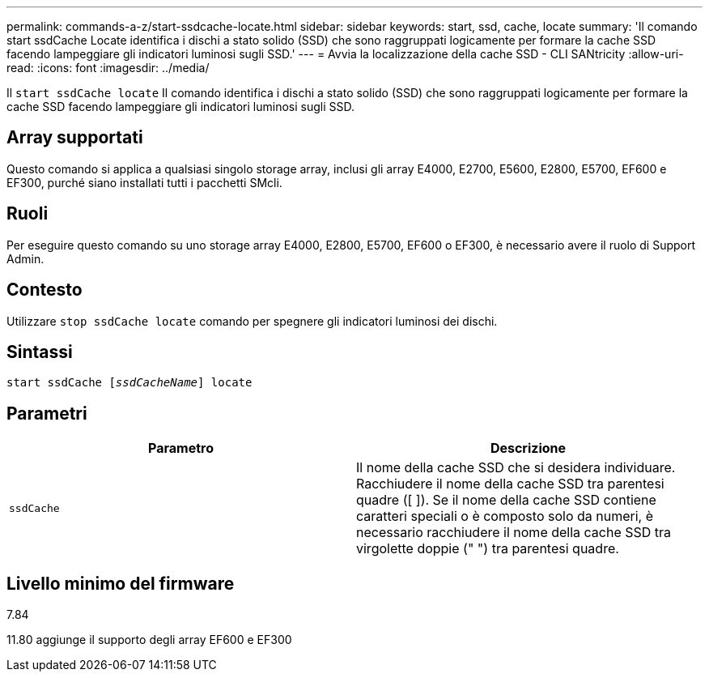 ---
permalink: commands-a-z/start-ssdcache-locate.html 
sidebar: sidebar 
keywords: start, ssd, cache, locate 
summary: 'Il comando start ssdCache Locate identifica i dischi a stato solido (SSD) che sono raggruppati logicamente per formare la cache SSD facendo lampeggiare gli indicatori luminosi sugli SSD.' 
---
= Avvia la localizzazione della cache SSD - CLI SANtricity
:allow-uri-read: 
:icons: font
:imagesdir: ../media/


[role="lead"]
Il `start ssdCache locate` Il comando identifica i dischi a stato solido (SSD) che sono raggruppati logicamente per formare la cache SSD facendo lampeggiare gli indicatori luminosi sugli SSD.



== Array supportati

Questo comando si applica a qualsiasi singolo storage array, inclusi gli array E4000, E2700, E5600, E2800, E5700, EF600 e EF300, purché siano installati tutti i pacchetti SMcli.



== Ruoli

Per eseguire questo comando su uno storage array E4000, E2800, E5700, EF600 o EF300, è necessario avere il ruolo di Support Admin.



== Contesto

Utilizzare `stop ssdCache locate` comando per spegnere gli indicatori luminosi dei dischi.



== Sintassi

[source, cli, subs="+macros"]
----
start ssdCache pass:quotes[[_ssdCacheName_]] locate
----


== Parametri

[cols="2*"]
|===
| Parametro | Descrizione 


 a| 
`ssdCache`
 a| 
Il nome della cache SSD che si desidera individuare. Racchiudere il nome della cache SSD tra parentesi quadre ([ ]). Se il nome della cache SSD contiene caratteri speciali o è composto solo da numeri, è necessario racchiudere il nome della cache SSD tra virgolette doppie (" ") tra parentesi quadre.

|===


== Livello minimo del firmware

7.84

11.80 aggiunge il supporto degli array EF600 e EF300
